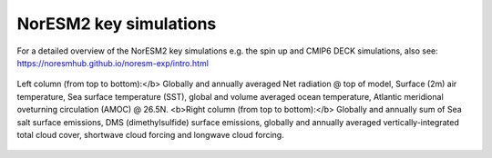 NorESM2 key simulations
=======================

For a detailed overview of the NorESM2 key simulations e.g. the spin up and CMIP6 DECK simulations, also see: 
https://noresmhub.github.io/noresm-exp/intro.html


.. figure:: spinup.jpg
    :width: 200px
    :align: center
    :height: 100px
    :alt: alternate text
    :figclass: align-center

    Left column (from top to bottom):</b> Globally and annually averaged Net radiation @ top of model, Surface (2m) air temperature, Sea surface temperature (SST), global and volume averaged ocean temperature, Atlantic meridional oveturning circulation (AMOC) @ 26.5N. <b>Right column (from top to bottom):</b> Globally and annually sum of Sea salt surface emissions, DMS (dimethylsulfide) surface emissions, globally and annually averaged vertically-integrated total cloud cover, shortwave cloud forcing and longwave cloud forcing.
    
